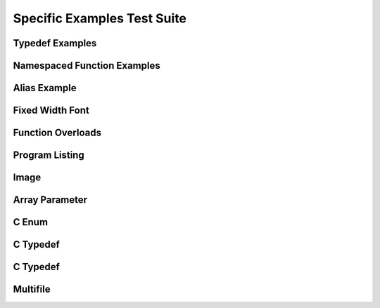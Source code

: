 
Specific Examples Test Suite
============================


Typedef Examples
----------------

.. doxygenindex::
   :path: ../../examples/specific/typedef/xml
   :no-link:


Namespaced Function Examples
----------------------------

.. doxygenfunction:: testnamespace::NamespacedClassTest::function
   :path: ../../examples/specific/class/xml
   :no-link:

.. doxygenfunction:: testnamespace::ClassTest::function
   :path: ../../examples/specific/class/xml
   :no-link:

.. doxygenfunction:: testnamespace::ClassTest::anotherFunction
   :path: ../../examples/specific/class/xml
   :no-link:

.. doxygenfunction:: ClassTest::function
   :path: ../../examples/specific/class/xml
   :no-link:

.. doxygenfunction:: ClassTest::anotherFunction
   :path: ../../examples/specific/class/xml
   :no-link:

Alias Example
-------------

.. doxygenfunction:: frob_foos
   :path: ../../examples/specific/alias/xml
   :no-link:

Fixed Width Font
----------------

.. doxygenclass:: Out
   :path: ../../examples/specific/fixedwidthfont/xml
   :members:
   :no-link:

Function Overloads
------------------

.. doxygenfunction:: f(int, int)
   :project: functionOverload
   :no-link:

.. doxygenfunction:: f(double, double)
   :project: functionOverload
   :no-link:

.. doxygenfunction:: test::g(int,int)
   :project: functionOverload
   :no-link:

.. doxygenfunction:: test::g(double, double)
   :project: functionOverload
   :no-link:

.. doxygenfunction:: h(std::string, MyType)
   :project: functionOverload
   :no-link:

.. doxygenfunction:: h(std::string, MyOtherType)
   :project: functionOverload
   :no-link:

.. doxygenfunction:: h(std::string, const int)
   :project: functionOverload
   :no-link:

.. doxygenfunction:: h(std::string, const T, const U)
   :project: functionOverload
   :no-link:

Program Listing
---------------

.. doxygenclass:: Vector
   :project: programlisting
   :no-link:

.. doxygenfunction:: center
   :project: programlisting
   :no-link:

Image
-----

.. doxygenclass:: ImageClass
   :project: image
   :no-link:


Array Parameter
---------------

.. doxygenfunction:: foo
   :project: array
   :no-link:

.. doxygenfunction:: bar
   :project: array
   :no-link:


C Enum
------

.. doxygenenum:: GSM_BackupFormat
   :project: c_enum
   :no-link:

   
C Typedef
---------

.. doxygenfile:: c_typedef.h
   :project: c_typedef
   :no-link:

C Typedef
---------

.. doxygenfile:: define.h
   :project: define
   :no-link:
   
Multifile
---------

.. doxygenfunction:: TestTemplateFunction
   :project: multifile
   :no-link:
